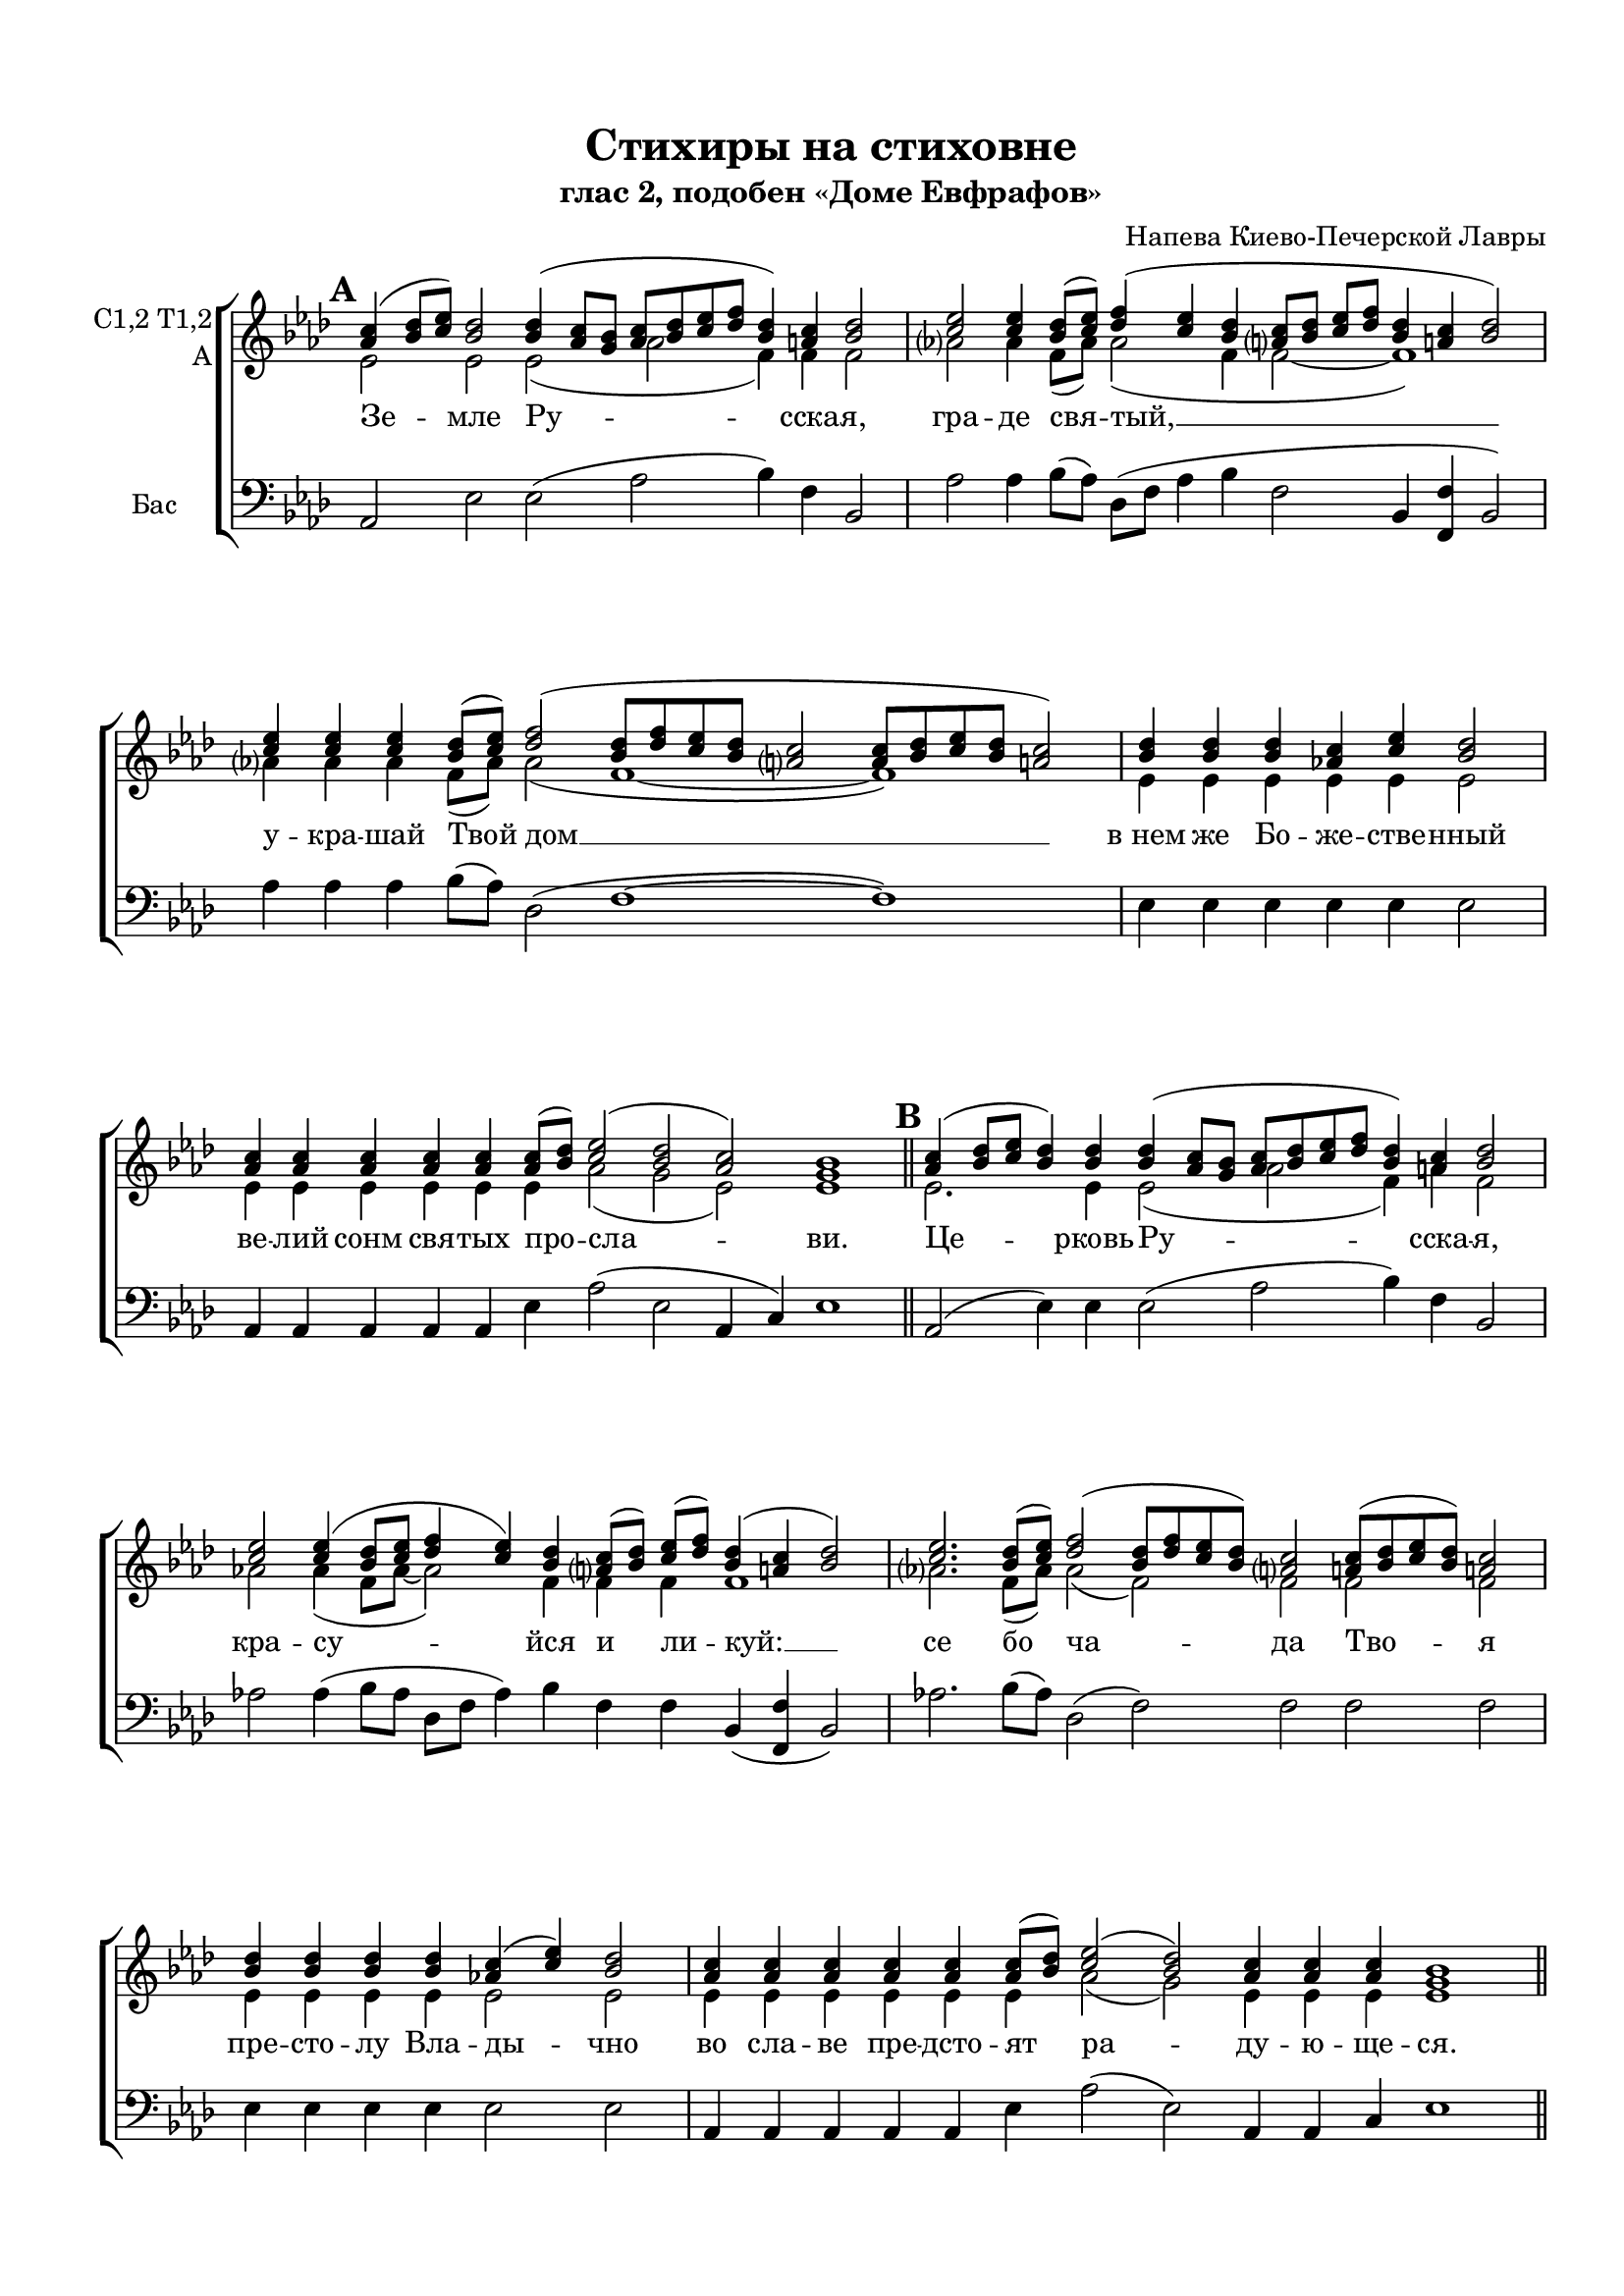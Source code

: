 \version "2.18.2"

% закомментируйте строку ниже, чтобы получался pdf с навигацией

#(ly:set-option 'point-and-click #f)
#(ly:set-option 'midi-extension "mid")
#(set-default-paper-size "a4")
#(set-global-staff-size 18)

\header {
  title = "Стихиры на стиховне"
  subtitle = "глас 2, подобен «Доме Евфрафов»"
  composer = "Напева Киево-Печерской Лавры"
  % Удалить строку версии LilyPond 
  tagline = ##f
}

global = {
    \set Score.markFormatter = #format-mark-circle-numbers
  \key bes \major
  \time 3/2
  \numericTimeSignature
  \autoBeamOff
}

%make visible number of every 2-nd bar
secondbar = {
  \override Score.BarNumber.break-visibility = #end-of-line-invisible
  \set Score.barNumberVisibility = #(every-nth-bar-number-visible 2)
}

%use this as temporary line break
abr = { \break }

% uncommend next line when finished
abr = {}

%once hide accidental (runaround for cadenza
nat = { \once \hide Accidental }

co = \cadenzaOn
cof = { \cadenzaOff \bar "|" }

votenori = \relative c'' {
  \global
%\tempo 2=88
  \dynamicUp
  \autoBeamOn
  \mark \default \co d4( es8[ f]) es2 es4( d8[ c] d[ es f g] es4) d es2 \cof
  \co f2 f4 es8[( f]) g4( f es \bar "" \abr
  d8[ es] f[ g] es4 d es2) \cof
  \co f4 f f es8[( f]) g2( es8[ g f es] d2  d8[ es f es] d2) \cof
  \co es4 es es d f es2 \cof 
  \co d4 d d d d d8[( es]) f2( es d) c1 \cadenzaOff \bar "||" \abr
  
  \mark \default \co d4( es8[ f] es4) es es( d8[ c] d[ es f g] es4) d es2 \cof
  \co f2 f4( es8[ f] g4 f) es \bar ""
  d8[( es]) f[( g]) es4( d es2) \cof
  \co f2. es8[( f]) g2( es8[ g f es]) d2 d8[( es f es]) d2 \cof \abr
  \co es4 es es es d( f) es2 \cof
  \co d4 d d d d d8[( es]) f2( es) d4 d d c1 \cof \bar "||"
  
  \mark \default \co d4( es8[ f]) es4 es es es( d8[ c]) d[( es f g] es4 d) es2 \cof
  \co f2 f4 es8[( f]) g4( f es d8[ es] f[ g] \bar "" \abr
  es4) d es2 \cof
  \co f4 f f f es8[( f]) g2( es8[ g f es] d2 d8[ es f)] es d2 \cof
  \co es4 es es es \bar "" \abr
  es es es d( f) es2 \cof
  \co d4 d d d d d d d d8[( es]) f2( es) d c1 \bar "||" \abr
  
  \mark \default \co d4( es8[ f] es4) es es es es es( d8[ c] d[ es f g] es4 d) es2 \cof
  \co f4 f2 f4 es8[( f]) \bar "" \abr
  g4( f es d8[ es] f[ g] es4 d) es2 \cof
  \co f2.\fermata es8[( f]) g2( es8[ g f es] d2 d8[ es f es]) d2 \cof \abr
  \co es4 es es es es es d f es2 \cof
  \co d4 d d d d d8[( es]) f2( es) d c1 \cof \bar "|."
}


votenorii = \relative c'' {
  \global
  \dynamicUp
  \mark \default \co bes4( c8[ d]) c2 c4( bes8[ a] bes[ c d es] c4) b c2 \cof
  \co d2 d4 c8[( d]) es4( d c \bar "" b!8[ c] d[ es] c4 b! c2) \cof
  \co d4 d d c8[( d]) es2( c8[ es d c] b!2 b8[ c d c] b!2) \cof
  \co c4 c c bes d c2 \cof
  \co bes4 bes bes bes bes bes8[( c]) d2( c bes) a1 \bar "||"
  
  \mark \default \co bes4( c8[ d] c4) c c( bes8[ a] bes[ c d es] c4) b c2 \cof
  \co d2 d4( c8[ d] es4 d) c \bar ""
  b!8[( c]) d[( es]) c4( b! c2) \cof
  \co d2. c8[( d]) es2( c8[ es d c]) b!2 b!8[( c d c]) b!2 \cof
  \co c4 c c c bes( d) c2 \cof
  \co bes4 bes bes bes bes bes8[( c]) d2( c) bes4 bes bes a1 \cof \bar "||"
  
  \mark \default \co bes4( c8[ d]) c4 c c c( bes8[ a]) bes[( c d es ] c4 b) c2 \cof
  \co d2 d4 g8[( d]) d4( d c b8[ c] d[ es] \bar ""
  c4) b c2 \cof
  \co d4 d d d c8[( d]) es2( c8[ es d c] b2 b8[ c d)] c b2 \cof
  \co c4 c c c \bar ""
  c c c bes( d) c2 \cof
  \co bes4 bes bes bes bes bes bes bes bes8[( c]) d2( c) bes a1 \cof \bar "||"
  
  \mark \default \co bes4( c8[ d] c4) c c c c c( bes8[ a] bes[ c d es] c4 b) c2 \cof
  \co d4 d2 d4 c8[( d]) \bar ""
  es4( d c b!8[ c] d[ es] c4 b!) c2 \cof
  \co d2.\fermata c8[( d]) es2( c8[ es d c] b!2 b!8[ c d c]) b!2 \cof 
  \co c4 c c c c c bes! d c2 \cof
  \co bes4 bes bes bes bes bes8[( c]) d2( c) bes a1 \bar "|."

}


vobaritone = \relative c' {
  \global
  \dynamicUp 
  \mark \default \co f2 f f( bes g4) g g2 \cof
  bes!2 bes4 g8[( bes]) bes2( g4 \bar ""
  g2~ g1) \cof
  \co bes!4 bes bes g8[( bes]) bes2( g1~ g) \cof
  \co f4 f f f f f2 \cof
  \co f4 f f f f f bes2( a f) f1 \cof \bar "||"
  
  \mark \default \co f2. f4 f2( bes g4) b g2 \cof
  \co bes!2 bes4( g8[ bes]~ bes2) g4 \bar ""
  g g g1 \cof
  \co bes!2. g8[( bes]) bes2( g) g g g \cof
  \co f4 f f f f2 f \cof
  \co f4 f f f f f bes2( a) f4 f f f1 \cof \bar "||"
  
  \mark \default \co f2 f4 f f f2 bes( g2 ) g2 \cof
  \co bes!2 bes4 c8[( bes]) bes2( g1) \bar ""
   g4 g2 \cof 
  \co bes!4 bes bes bes g8[( bes]) bes2( g2~ g~ g4.) g8 g2 \cof
  \co f4 f f f \bar ""
  f f f f2 f \cof
  \co f4 f f f f f f f f bes2( a) f f1 \cof \bar "||"
  
  \mark \default \co f2. f4 f f f f~( f bes2 g2) g2 \cof
  \co bes4 bes2 bes4 c8[( bes]) \bar ""
  bes2( g1 g4) g2 \cof
  \co bes!2.\fermata g8[( bes]) bes2( g~ g1) g2 \cof
  \co f4 f f f f f f f f2 \cof
  \co f4 f f f f f bes2( a) f f1 \cof \bar "|."

}


vobass = \relative c {
  \global
  \dynamicUp
  
  \mark \default \co bes2 f' f( bes c4) g c,2 \cof
  \co bes'2 bes4 c8[( bes]) es,[( g] bes4 c \bar ""
  g2 c,4 <g g'> c2) \cof
  \co bes'4 bes bes c8[( bes]) es,2( g1~ g) \cof
  \co f4 f f f f f2 \cof
  \co bes,4 bes bes bes bes f' bes2( f bes,4 d) f1 \cof \bar "||"
  
  \mark \default \co bes,2( f'4) f f2( bes c4) g c,2 \cof
  \co bes'!2 bes4( c8[ bes] es,[ g] bes4) c \bar ""
  g g c,( <g g'> c2) \cof
  \co bes'! 2. c8[( bes]) es,2( g) g g g \cof
  \co f4 f f f f2 f \cof
  \co bes,4 bes bes bes bes f' bes2( f) bes,4 bes d f1 \cof \bar "||"
  
  \mark \default \co bes,2 f'4 f f f2 bes2( c4 g) c,2 \cof
  \co bes'2 bes4 c8[( bes]) es,[( g] bes4 c g2 \bar ""
  c,4) <g g'> c2 \cof
  \co bes'4 bes bes bes c8[( bes]) es,2( g~ g~ g4.) g8 g2 \cof
  \co f4 f f f \bar ""
  f f f f2 f \cof
  \co bes,4 bes bes bes bes bes bes bes f' bes2( f) bes,4( d) f1 \cof \bar "||"
  
  \mark \default \co bes,2( f'4) f f f f f~( f bes2 c4 g) c,2 \cof
  \co bes'4 bes2 bes4 c8[( bes]) \bar ""
  es,[( g] bes4 c g2 c,4 <g g'>) c2 \cof
  \co bes'2.\fermata c8[( bes]) es,2( g~ g1) g2 \cof
  \co f4 f f f f f f f f2 \cof
  \co bes,4 bes bes bes bes f' bes2( f) bes,4( d) f1 \cof \bar "|."
  
  
 
}

lyricscore = \lyricmode {
  Зе -- мле Ру -- сска -- я, гра -- де свя -- тый, __
  у -- кра -- шай Твой дом __
  в_нем же Бо -- же -- стве -- нный ве -- лий сонм свя -- тых про -- сла -- ви.
  
  Це -- рковь Ру -- сска -- я, кра -- су -- йся
  и ли -- куй: __ се бо ча -- да Тво -- я
  пре -- сто -- лу Вла -- ды -- чно во сла -- ве пре -- дсто -- ят ра -- ду -- ю -- ще -- ся.
  
  Со -- бо -- ре Свя -- тых Ру -- сских, По -- лче Бо -- же -- 
  стве -- нный, мо -- ли -- те -- ся ко Го -- спо -- ду о зе -- мном О --
  те -- че -- стве ва -- шем и о по -- чи -- та -- ю -- щих вас лю -- бо -- ви -- ю.
  
  Но -- вый до -- ме Е -- вфра -- фов, у -- де -- ле и --
  збра -- нный, Русь Свя -- та -- я!
  Хра -- ни Ве -- ру Пра -- во -- сла -- вну -- ю: в_ней же те -- бе у -- тве -- ржде -- ни -- е.
  
}

  \paper {
    top-margin = 15
    left-margin = 15
    right-margin = 10
    bottom-margin = 15
    indent = 15
    ragged-bottom = ##f
    ragged-last-bottom = ##f
  }

\bookpart {
  \score {
      \transpose bes as {
    \new ChoirStaff <<
      \new Staff = "upstaff" \with {
        instrumentName = \markup { \right-column { "C1,2 T1,2" "A"  } }
        midiInstrument = "voice oohs"
      } <<
        \new Voice = "tenori" { \voiceOne \clef treble << \votenori \votenorii >> }
        \new Voice  = "tenorii" { \voiceTwo \vobaritone }
      >> 
      
      \new Lyrics \lyricsto "tenori" \lyricscore
      % or: \new Lyrics \lyricsto "soprano" { \lyricscore }
      % alternative lyrics above up staff
      %\new Lyrics \with {alignAboveContext = "upstaff"} \lyricsto "soprano" \lyricst
      
      \new Staff = "downstaff" \with {
        instrumentName = \markup { "Бас" }
        midiInstrument = "voice oohs"
      } <<
 %       \new Voice = "baritone" { \voiceOne \clef bass \vobaritone }
        \new Voice = "bass" { \oneVoice \clef bass \vobass }
      >>

    >>
      }  % transposeµ
    \layout { 
      \context {
        \Score
      }
      \context {
        \Staff
        \accidentalStyle modern-voice-cautionary
        % удаляем обозначение темпа из общего плана
          \remove "Time_signature_engraver"
          \remove "Bar_number_engraver"
      }
      %Metronome_mark_engraver
    }
  }
}


\bookpart {
  \score {
      \transpose bes as {
    \new ChoirStaff <<
      \new Staff = "upstaff" \with {
        instrumentName = \markup { \right-column { "C1,2 T1,2" "A"  } }
        midiInstrument = "voice oohs"
      } 
        \new Voice = "tenori" { \voiceOne \clef treble << \votenori \votenorii >> }
       
      
      \new Lyrics \lyricsto "tenori" \lyricscore
      % or: \new Lyrics \lyricsto "soprano" { \lyricscore }
      % alternative lyrics above up staff
      %\new Lyrics \with {alignAboveContext = "upstaff"} \lyricsto "soprano" \lyricst
      

    >>
      }  % transposeµ
    \layout { 
      \context {
        \Score
      }
      \context {
        \Staff
        \accidentalStyle modern-voice-cautionary
        % удаляем обозначение темпа из общего плана
          \remove "Time_signature_engraver"
          \remove "Bar_number_engraver"
      }
      %Metronome_mark_engraver
    }
  }
}

